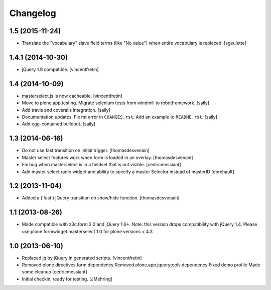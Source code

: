 Changelog
=========

1.5 (2015-11-24)
----------------

- Translate the "vocabulary" slave field terms (like "No value") when entire vocabulary is replaced.
  [sgeulette]


1.4.1 (2014-10-30)
------------------

- jQuery 1.9 compatible.
  [vincentfretin]


1.4 (2014-10-09)
----------------

- masterselect.js is now cacheable.
  [vincentfretin]

- Move to plone.app.testing. Migrate selenium tests from windmill to
  robotframework.
  [saily]

- Add travis and coveralls integration.
  [saily]

- Documentation updates. Fix rst error in ``CHANGES.rst``. Add an example
  to ``README.rst``.
  [saily]

- Add egg-contained buildout.
  [saily]


1.3 (2014-06-16)
----------------

- Do not use fast transition on initial trigger.
  [thomasdesvenain]

- Master select features work when form is loaded in an overlay.
  [thomasdesvenain]

- Fix bug when masterselect is in a fieldset that is not visible.
  [cedricmessiant]

- Add master select radio widget and ability to specify a master Selector
  instead of masterID [ebrehault]


1.2 (2013-11-04)
----------------

- Added a ('fast') jQuery transition on show/hide function.
  [thomasdesvenain]


1.1 (2013-08-26)
----------------

- Made compatible with z3c.form 3.0 and jQuery 1.6+.
  Note: this version drops compatibility with jQuery 1.4.
  Please use plone.formwidget.masterselect 1.0 for plone
  versions < 4.3


1.0 (2013-06-10)
----------------

- Replaced jq by jQuery in generated scripts.
  [vincentfretin]

- Removed plone.directives.form dependency
  Removed plone.app.jquerytools dependency
  Fixed demo profile
  Made some cleanup
  [cedricmessiant]

- Initial checkin, ready for testing.
  [JMehring]
